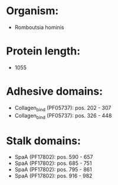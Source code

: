 * Organism:
- Romboutsia hominis
* Protein length:
- 1055
* Adhesive domains:
- Collagen_bind (PF05737): pos. 202 - 307
- Collagen_bind (PF05737): pos. 326 - 448
* Stalk domains:
- SpaA (PF17802): pos. 590 - 657
- SpaA (PF17802): pos. 685 - 751
- SpaA (PF17802): pos. 795 - 861
- SpaA (PF17802): pos. 916 - 982


